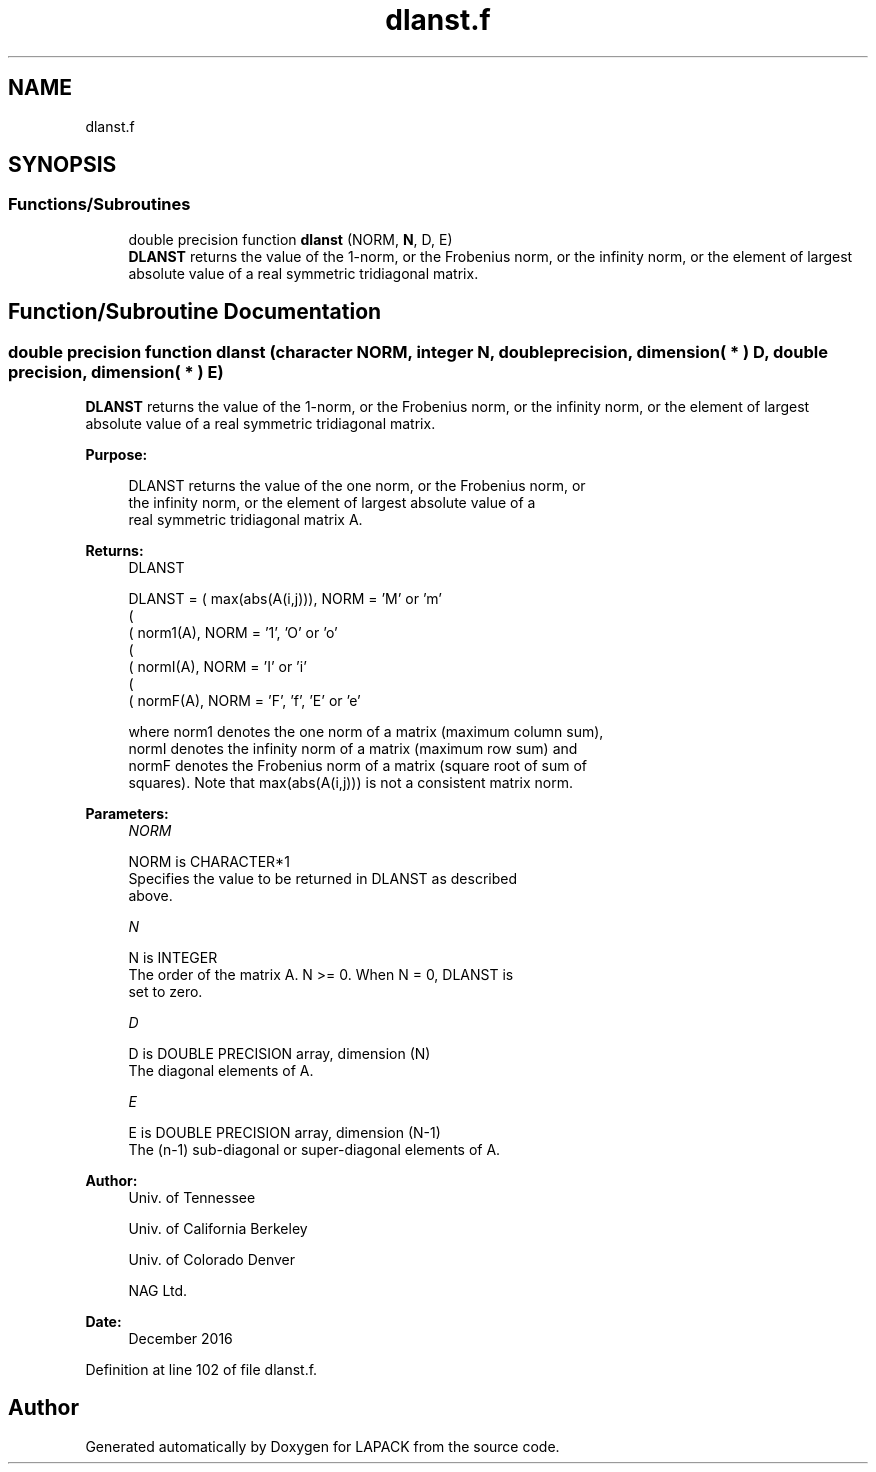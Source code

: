 .TH "dlanst.f" 3 "Tue Nov 14 2017" "Version 3.8.0" "LAPACK" \" -*- nroff -*-
.ad l
.nh
.SH NAME
dlanst.f
.SH SYNOPSIS
.br
.PP
.SS "Functions/Subroutines"

.in +1c
.ti -1c
.RI "double precision function \fBdlanst\fP (NORM, \fBN\fP, D, E)"
.br
.RI "\fBDLANST\fP returns the value of the 1-norm, or the Frobenius norm, or the infinity norm, or the element of largest absolute value of a real symmetric tridiagonal matrix\&. "
.in -1c
.SH "Function/Subroutine Documentation"
.PP 
.SS "double precision function dlanst (character NORM, integer N, double precision, dimension( * ) D, double precision, dimension( * ) E)"

.PP
\fBDLANST\fP returns the value of the 1-norm, or the Frobenius norm, or the infinity norm, or the element of largest absolute value of a real symmetric tridiagonal matrix\&.  
.PP
\fBPurpose: \fP
.RS 4

.PP
.nf
 DLANST  returns the value of the one norm,  or the Frobenius norm, or
 the  infinity norm,  or the  element of  largest absolute value  of a
 real symmetric tridiagonal matrix A.
.fi
.PP
.RE
.PP
\fBReturns:\fP
.RS 4
DLANST 
.PP
.nf
    DLANST = ( max(abs(A(i,j))), NORM = 'M' or 'm'
             (
             ( norm1(A),         NORM = '1', 'O' or 'o'
             (
             ( normI(A),         NORM = 'I' or 'i'
             (
             ( normF(A),         NORM = 'F', 'f', 'E' or 'e'

 where  norm1  denotes the  one norm of a matrix (maximum column sum),
 normI  denotes the  infinity norm  of a matrix  (maximum row sum) and
 normF  denotes the  Frobenius norm of a matrix (square root of sum of
 squares).  Note that  max(abs(A(i,j)))  is not a consistent matrix norm.
.fi
.PP
 
.RE
.PP
\fBParameters:\fP
.RS 4
\fINORM\fP 
.PP
.nf
          NORM is CHARACTER*1
          Specifies the value to be returned in DLANST as described
          above.
.fi
.PP
.br
\fIN\fP 
.PP
.nf
          N is INTEGER
          The order of the matrix A.  N >= 0.  When N = 0, DLANST is
          set to zero.
.fi
.PP
.br
\fID\fP 
.PP
.nf
          D is DOUBLE PRECISION array, dimension (N)
          The diagonal elements of A.
.fi
.PP
.br
\fIE\fP 
.PP
.nf
          E is DOUBLE PRECISION array, dimension (N-1)
          The (n-1) sub-diagonal or super-diagonal elements of A.
.fi
.PP
 
.RE
.PP
\fBAuthor:\fP
.RS 4
Univ\&. of Tennessee 
.PP
Univ\&. of California Berkeley 
.PP
Univ\&. of Colorado Denver 
.PP
NAG Ltd\&. 
.RE
.PP
\fBDate:\fP
.RS 4
December 2016 
.RE
.PP

.PP
Definition at line 102 of file dlanst\&.f\&.
.SH "Author"
.PP 
Generated automatically by Doxygen for LAPACK from the source code\&.
